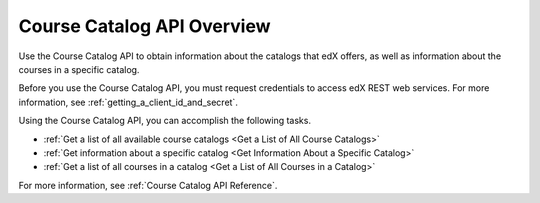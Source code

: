 .. _Course Catalog API Overview:

#############################
Course Catalog API Overview
#############################

Use the Course Catalog API to obtain information about the catalogs that edX
offers, as well as information about the courses in a specific catalog.

Before you use the Course Catalog API, you must request credentials to access
edX REST web services. For more information, see
:ref:`getting_a_client_id_and_secret`.

Using the Course Catalog API, you can accomplish the following tasks.

* :ref:`Get a list of all available course catalogs <Get a List of All Course
  Catalogs>`
* :ref:`Get information about a specific catalog <Get Information About a
  Specific Catalog>`
* :ref:`Get a list of all courses in a catalog <Get a List of All Courses in a Catalog>`

For more information, see :ref:`Course Catalog API Reference`.
